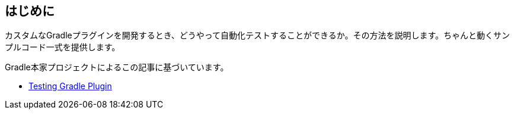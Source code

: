 
== はじめに

カスタムなGradleプラグインを開発するとき、どうやって自動化テストすることができるか。その方法を説明します。ちゃんと動くサンプルコード一式を提供します。

Gradle本家プロジェクトによるこの記事に基づいています。

- link:https://docs.gradle.org/current/userguide/testing_gradle_plugins.html[Testing Gradle Plugin]

